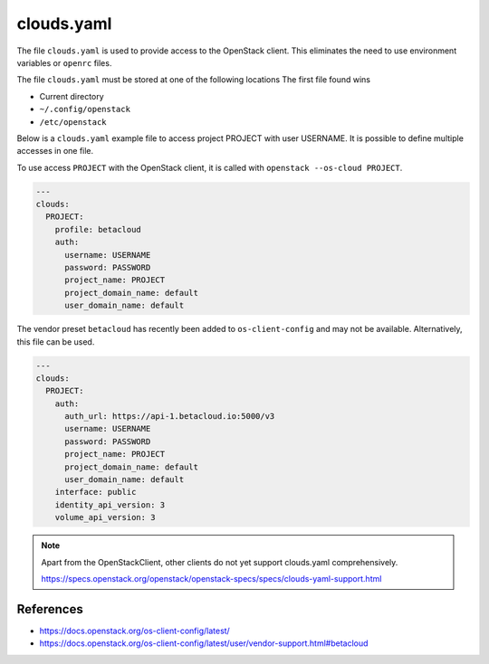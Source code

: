 ===========
clouds.yaml
===========

The file ``clouds.yaml`` is used to provide access to the OpenStack client. This eliminates the need to use environment variables or ``openrc`` files.

The file ``clouds.yaml`` must be stored at one of the following locations The first file found wins

* Current directory
* ``~/.config/openstack``
* ``/etc/openstack``

Below is a ``clouds.yaml`` example file to access project PROJECT with user USERNAME. It is possible to define multiple accesses in one file.

To use access ``PROJECT`` with the OpenStack client, it is called with ``openstack --os-cloud PROJECT``.

.. code-block:: yaml

   ---
   clouds:
     PROJECT:
       profile: betacloud
       auth:
         username: USERNAME
         password: PASSWORD
         project_name: PROJECT
         project_domain_name: default
         user_domain_name: default

The vendor preset ``betacloud`` has recently been added to ``os-client-config`` and may not be available. Alternatively, this file can be used.

.. code-block:: yaml

   ---
   clouds:
     PROJECT:
       auth:
         auth_url: https://api-1.betacloud.io:5000/v3
         username: USERNAME
         password: PASSWORD
         project_name: PROJECT
         project_domain_name: default
         user_domain_name: default
       interface: public
       identity_api_version: 3
       volume_api_version: 3

.. note::

   Apart from the OpenStackClient, other clients do not yet support clouds.yaml comprehensively.

   https://specs.openstack.org/openstack/openstack-specs/specs/clouds-yaml-support.html

References
==========

* https://docs.openstack.org/os-client-config/latest/
* https://docs.openstack.org/os-client-config/latest/user/vendor-support.html#betacloud
